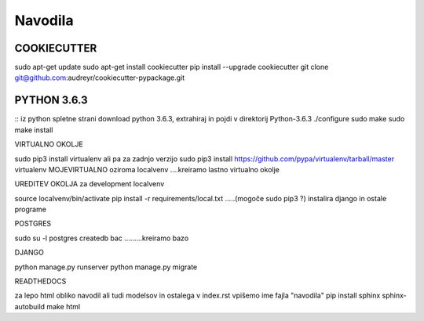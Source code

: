 Navodila
======================

COOKIECUTTER
^^^^^^^^^^^^

sudo apt-get update
sudo apt-get install cookiecutter
pip install --upgrade cookiecutter
git clone git@github.com:audreyr/cookiecutter-pypackage.git

PYTHON 3.6.3
^^^^^^^^^^^^
::
iz python spletne strani download python 3.6.3, extrahiraj in pojdi v direktorij Python-3.6.3
./configure
sudo make
sudo make install

VIRTUALNO OKOLJE

sudo pip3 install virtualenv   ali pa za zadnjo verzijo
sudo pip3 install https://github.com/pypa/virtualenv/tarball/master   
virtualenv MOJEVIRTUALNO oziroma localvenv  ....kreiramo lastno virtualno okolje

UREDITEV OKOLJA za development localvenv

source localvenv/bin/activate
pip install -r requirements/local.txt  .....(mogoče sudo pip3 ?) instalira django in ostale programe

POSTGRES

sudo su -l postgres
createdb bac .........kreiramo bazo

DJANGO

python manage.py runserver
python manage.py migrate

READTHEDOCS

za lepo html obliko navodil ali tudi modelsov in ostalega
v index.rst vpišemo ime fajla "navodila"
pip install sphinx sphinx-autobuild
make html










